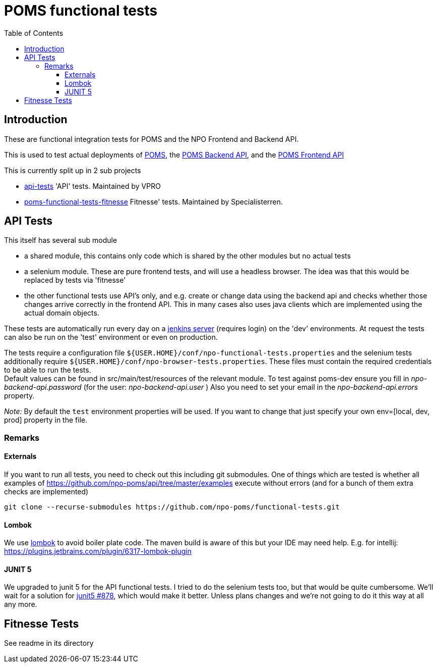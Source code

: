 = POMS functional tests
:toc:
:toclevels: 5

== Introduction
These are functional integration tests for POMS and the NPO Frontend and Backend API.

This is used to test actual deployments of https://poms.omroep.nl/[POMS], the https://api.poms.omroep.nl[POMS Backend API],
and the https://rs.poms.omroep.nl[POMS Frontend API]

This is currently split up in 2 sub projects

* link:api-tests[] 'API' tests. Maintained by VPRO
* link:poms-functional-tests-fitnesse[] Fitnesse' tests. Maintained by Specialisterren.


== API Tests

This itself has several sub module

* a shared module, this contains only code which is shared by the other modules but no actual tests
* a selenium module. These are pure frontend tests, and will use a headless browser. The idea was that this would  be replaced by tests via 'fitnesse'
* the other functional tests use API's only, and e.g. create or change data using the backend api
and checks whether those changes arrive correctly in the frontend API.
This in many cases also uses java clients which are implemented using the actual domain objects.

These tests are automatically run every day on a https://jenkins.vpro.nl/job/POMS%20Functional%20Tests/[jenkins server]
(requires login) on the 'dev' environments. At request the tests can also be run on the 'test' environment or even on production.

The tests require a configuration file `${USER.HOME}/conf/npo-functional-tests.properties` and the selenium
tests additionally require `${USER.HOME}/conf/npo-browser-tests.properties`.
These files must contain the required credentials to be able to run the tests. +
Default values can be found in src/main/test/resources of the relevant module.
To test against poms-dev ensure you fill in _npo-backend-api.password_ (for the user: _npo-backend-api.user_ )
Also you need to set your email in the _npo-backend-api.errors_ property.

_Note:_ By default the `test` environment properties will be used. If you want to change that just specify your own env=[local, dev, prod] property in the file.

=== Remarks

==== Externals

If you want to run all tests, you need to check out this including git submodules.
One of things which are tested is whether all examples of https://github.com/npo-poms/api/tree/master/examples execute without errors
(and for a bunch of them extra checks are implemented)

[source,bash]
----
git clone --recurse-submodules https://github.com/npo-poms/functional-tests.git
----

==== Lombok

We use https://projectlombok.org[lombok] to avoid boiler plate code.
The maven build is aware of this but your IDE may need help.
E.g. for intellij: https://plugins.jetbrains.com/plugin/6317-lombok-plugin

==== JUNIT 5

We upgraded to junit 5 for the API functional tests. I tried to do the selenium tests too, but that would be quite cumbersome. We'll wait for a solution for https://github.com/junit-team/junit5/issues/878[junit5 #878], which would make it better. Unless plans changes and we're not going to do it this way at all any more.

== Fitnesse Tests

See readme in its directory


